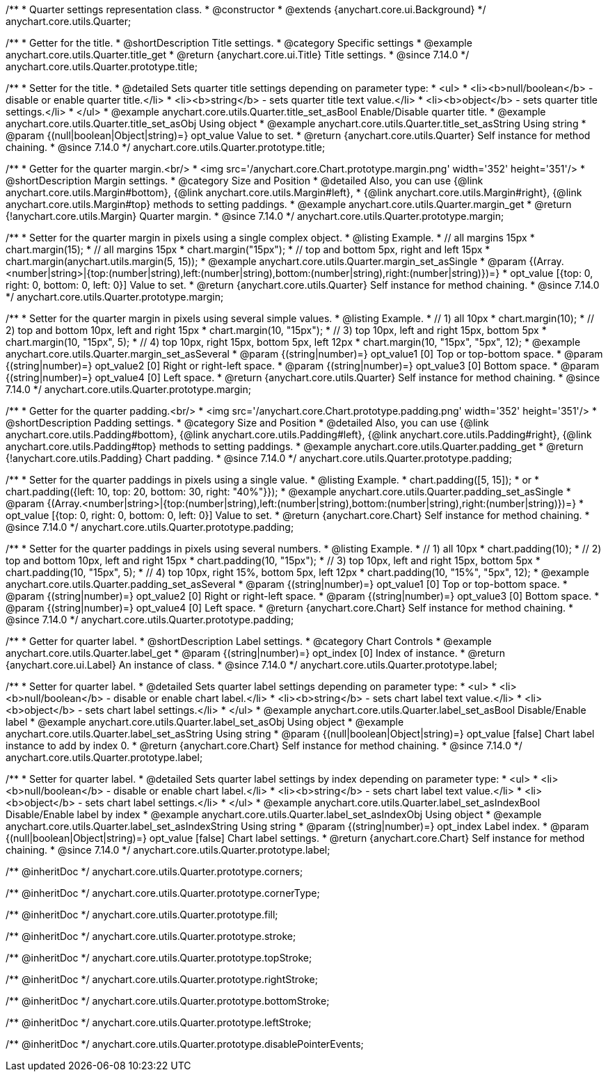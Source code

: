 /**
 * Quarter settings representation class.
 * @constructor
 * @extends {anychart.core.ui.Background}
 */
anychart.core.utils.Quarter;

//----------------------------------------------------------------------------------------------------------------------
//
//  anychart.core.utils.Quarter.prototype.title
//
//----------------------------------------------------------------------------------------------------------------------

/**
 * Getter for the title.
 * @shortDescription Title settings.
 * @category Specific settings
 * @example anychart.core.utils.Quarter.title_get
 * @return {anychart.core.ui.Title} Title settings.
 * @since 7.14.0
 */
anychart.core.utils.Quarter.prototype.title;

/**
 * Setter for the title.
 * @detailed Sets quarter title settings depending on parameter type:
 * <ul>
 *   <li><b>null/boolean</b> - disable or enable quarter title.</li>
 *   <li><b>string</b> - sets quarter title text value.</li>
 *   <li><b>object</b> - sets quarter title settings.</li>
 * </ul>
 * @example anychart.core.utils.Quarter.title_set_asBool Enable/Disable quarter title.
 * @example anychart.core.utils.Quarter.title_set_asObj Using object
 * @example anychart.core.utils.Quarter.title_set_asString Using string
 * @param {(null|boolean|Object|string)=} opt_value Value to set.
 * @return {anychart.core.utils.Quarter} Self instance for method chaining.
 * @since 7.14.0
 */
anychart.core.utils.Quarter.prototype.title;

//----------------------------------------------------------------------------------------------------------------------
//
//  anychart.core.utils.Quarter.prototype.margin
//
//----------------------------------------------------------------------------------------------------------------------


/**
 * Getter for the quarter margin.<br/>
 * <img src='/anychart.core.Chart.prototype.margin.png' width='352' height='351'/>
 * @shortDescription Margin settings.
 * @category Size and Position
 * @detailed Also, you can use {@link anychart.core.utils.Margin#bottom}, {@link anychart.core.utils.Margin#left},
 * {@link anychart.core.utils.Margin#right}, {@link anychart.core.utils.Margin#top} methods to setting paddings.
 * @example anychart.core.utils.Quarter.margin_get
 * @return {!anychart.core.utils.Margin} Quarter margin.
 * @since 7.14.0
 */
anychart.core.utils.Quarter.prototype.margin;

/**
 * Setter for the quarter margin in pixels using a single complex object.
 * @listing Example.
 * // all margins 15px
 * chart.margin(15);
 * // all margins 15px
 * chart.margin("15px");
 * // top and bottom 5px, right and left 15px
 * chart.margin(anychart.utils.margin(5, 15));
 * @example anychart.core.utils.Quarter.margin_set_asSingle
 * @param {(Array.<number|string>|{top:(number|string),left:(number|string),bottom:(number|string),right:(number|string)})=}
 * opt_value [{top: 0, right: 0, bottom: 0, left: 0}] Value to set.
 * @return {anychart.core.utils.Quarter} Self instance for method chaining.
 * @since 7.14.0
 */
anychart.core.utils.Quarter.prototype.margin;

/**
 * Setter for the quarter margin in pixels using several simple values.
 * @listing Example.
 * // 1) all 10px
 * chart.margin(10);
 * // 2) top and bottom 10px, left and right 15px
 * chart.margin(10, "15px");
 * // 3) top 10px, left and right 15px, bottom 5px
 * chart.margin(10, "15px", 5);
 * // 4) top 10px, right 15px, bottom 5px, left 12px
 * chart.margin(10, "15px", "5px", 12);
 * @example anychart.core.utils.Quarter.margin_set_asSeveral
 * @param {(string|number)=} opt_value1 [0] Top or top-bottom space.
 * @param {(string|number)=} opt_value2 [0] Right or right-left space.
 * @param {(string|number)=} opt_value3 [0] Bottom space.
 * @param {(string|number)=} opt_value4 [0] Left space.
 * @return {anychart.core.utils.Quarter} Self instance for method chaining.
 * @since 7.14.0
 */
anychart.core.utils.Quarter.prototype.margin;

//----------------------------------------------------------------------------------------------------------------------
//
//  anychart.core.utils.Quarter.prototype.padding
//
//----------------------------------------------------------------------------------------------------------------------


/**
 * Getter for the quarter padding.<br/>
 * <img src='/anychart.core.Chart.prototype.padding.png' width='352' height='351'/>
 * @shortDescription Padding settings.
 * @category Size and Position
 * @detailed Also, you can use {@link anychart.core.utils.Padding#bottom}, {@link anychart.core.utils.Padding#left}, {@link anychart.core.utils.Padding#right}, {@link anychart.core.utils.Padding#top} methods to setting paddings.
 * @example anychart.core.utils.Quarter.padding_get
 * @return {!anychart.core.utils.Padding} Chart padding.
 * @since 7.14.0
 */
anychart.core.utils.Quarter.prototype.padding;

/**
 * Setter for the quarter paddings in pixels using a single value.
 * @listing Example.
 * chart.padding([5, 15]);
 * or
 * chart.padding({left: 10, top: 20, bottom: 30, right: "40%"}});
 * @example anychart.core.utils.Quarter.padding_set_asSingle
 * @param {(Array.<number|string>|{top:(number|string),left:(number|string),bottom:(number|string),right:(number|string)})=}
 * opt_value [{top: 0, right: 0, bottom: 0, left: 0}] Value to set.
 * @return {anychart.core.Chart} Self instance for method chaining.
 * @since 7.14.0
 */
anychart.core.utils.Quarter.prototype.padding;

/**
 * Setter for the quarter paddings in pixels using several numbers.
 * @listing Example.
 * // 1) all 10px
 * chart.padding(10);
 * // 2) top and bottom 10px, left and right 15px
 * chart.padding(10, "15px");
 * // 3) top 10px, left and right 15px, bottom 5px
 * chart.padding(10, "15px", 5);
 * // 4) top 10px, right 15%, bottom 5px, left 12px
 * chart.padding(10, "15%", "5px", 12);
 * @example anychart.core.utils.Quarter.padding_set_asSeveral
 * @param {(string|number)=} opt_value1 [0] Top or top-bottom space.
 * @param {(string|number)=} opt_value2 [0] Right or right-left space.
 * @param {(string|number)=} opt_value3 [0] Bottom space.
 * @param {(string|number)=} opt_value4 [0] Left space.
 * @return {anychart.core.Chart} Self instance for method chaining.
 * @since 7.14.0
 */
anychart.core.utils.Quarter.prototype.padding;


//----------------------------------------------------------------------------------------------------------------------
//
//  anychart.core.utils.Quarter.prototype.label;
//
//----------------------------------------------------------------------------------------------------------------------


/**
 * Getter for quarter label.
 * @shortDescription Label settings.
 * @category Chart Controls
 * @example anychart.core.utils.Quarter.label_get
 * @param {(string|number)=} opt_index [0] Index of instance.
 * @return {anychart.core.ui.Label} An instance of class.
 * @since 7.14.0
 */
anychart.core.utils.Quarter.prototype.label;

/**
 * Setter for quarter label.
 * @detailed Sets quarter label settings depending on parameter type:
 * <ul>
 *   <li><b>null/boolean</b> - disable or enable chart label.</li>
 *   <li><b>string</b> - sets chart label text value.</li>
 *   <li><b>object</b> - sets chart label settings.</li>
 * </ul>
 * @example anychart.core.utils.Quarter.label_set_asBool Disable/Enable label
 * @example anychart.core.utils.Quarter.label_set_asObj Using object
 * @example anychart.core.utils.Quarter.label_set_asString Using string
 * @param {(null|boolean|Object|string)=} opt_value [false] Chart label instance to add by index 0.
 * @return {anychart.core.Chart} Self instance for method chaining.
 * @since 7.14.0
 */
anychart.core.utils.Quarter.prototype.label;

/**
 * Setter for quarter label.
 * @detailed Sets quarter label settings by index depending on parameter type:
 * <ul>
 *   <li><b>null/boolean</b> - disable or enable chart label.</li>
 *   <li><b>string</b> - sets chart label text value.</li>
 *   <li><b>object</b> - sets chart label settings.</li>
 * </ul>
 * @example anychart.core.utils.Quarter.label_set_asIndexBool Disable/Enable label by index
 * @example anychart.core.utils.Quarter.label_set_asIndexObj Using object
 * @example anychart.core.utils.Quarter.label_set_asIndexString Using string
 * @param {(string|number)=} opt_index Label index.
 * @param {(null|boolean|Object|string)=} opt_value [false] Chart label settings.
 * @return {anychart.core.Chart} Self instance for method chaining.
 * @since 7.14.0
 */
anychart.core.utils.Quarter.prototype.label;

/** @inheritDoc */
anychart.core.utils.Quarter.prototype.corners;

/** @inheritDoc */
anychart.core.utils.Quarter.prototype.cornerType;

/** @inheritDoc */
anychart.core.utils.Quarter.prototype.fill;

/** @inheritDoc */
anychart.core.utils.Quarter.prototype.stroke;

/** @inheritDoc */
anychart.core.utils.Quarter.prototype.topStroke;

/** @inheritDoc */
anychart.core.utils.Quarter.prototype.rightStroke;

/** @inheritDoc */
anychart.core.utils.Quarter.prototype.bottomStroke;

/** @inheritDoc */
anychart.core.utils.Quarter.prototype.leftStroke;

/** @inheritDoc */
anychart.core.utils.Quarter.prototype.disablePointerEvents;





